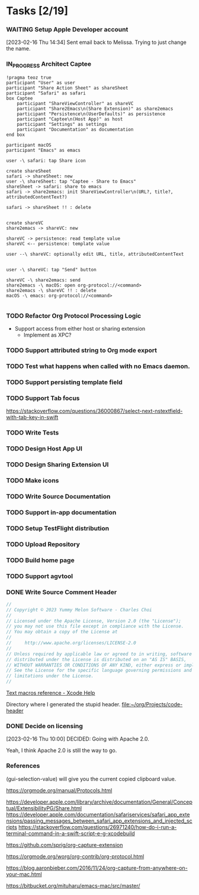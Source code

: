 * Tasks [2/19]
*** WAITING Setup Apple Developer account

[2023-02-16 Thu 14:34]
Sent email back to Melissa. Trying to just change the name.


*** IN_PROGRESS Architect Captee

#+BEGIN_SRC plantuml :file images/captee-architecture.svg
  !pragma teoz true
  participant "User" as user
  participant "Share Action Sheet" as shareSheet  
  participant "Safari" as safari
  box Captee
      participant "ShareViewController" as shareVC
      participant "Share2Emacs\n(Share Extension)" as share2emacs
      participant "Persistence\n(UserDefaults)" as persistence
      participant "Captee\n(Host App)" as host
      participant "Settings" as settings
      participant "Documentation" as documentation
  end box

  participant macOS
  participant "Emacs" as emacs

  user -\ safari: tap Share icon

  create shareSheet
  safari -> shareSheet: new 
  user -\ shareSheet: tap "Captee - Share to Emacs"
  shareSheet -> safari: share to emacs
  safari -> share2emacs: init ShareViewController\n(URL?, title?, attributedContentText?)

  safari -> shareSheet !! : delete


  create shareVC
  share2emacs -> shareVC: new

  shareVC -> persistence: read template value
  shareVC <-- persistence: template value

  user --\ shareVC: optionally edit URL, title, attributedContentText


  user -\ shareVC: tap "Send" button

  shareVC -\ share2emacs: send
  share2emacs -\ macOS: open org-protocol://<command>
  share2emacs -\ shareVC !! : delete
  macOS -\ emacs: org-protocol://<command>

  #+END_SRC

  #+RESULTS:
  [[file:images/captee-architecture.svg]]


*** TODO Refactor Org Protocol Processing Logic
- Support access from either host or sharing extension
  - Implement as XPC?

*** TODO Support attributed string to Org mode export

*** TODO Test what happens when called with no Emacs  daemon.

*** TODO Support persisting template field

*** TODO Support Tab focus
https://stackoverflow.com/questions/36000867/select-next-nstextfield-with-tab-key-in-swift

*** TODO Write Tests

*** TODO Design Host App UI

*** TODO Design Sharing Extension UI

*** TODO Make icons

*** TODO Write Source Documentation

*** TODO Support in-app documentation

*** TODO Setup TestFlight distribution

*** TODO Upload Repository

*** TODO Build home page

*** TODO Support agvtool

*** DONE Write Source Comment Header
CLOSED: [2023-02-16 Thu 16:45]

#+begin_src swift
  //
  // Copyright © 2023 Yummy Melon Software - Charles Choi
  //
  // Licensed under the Apache License, Version 2.0 (the "License");
  // you may not use this file except in compliance with the License.
  // You may obtain a copy of the License at
  //
  //     http://www.apache.org/licenses/LICENSE-2.0
  //
  // Unless required by applicable law or agreed to in writing, software
  // distributed under the License is distributed on an "AS IS" BASIS,
  // WITHOUT WARRANTIES OR CONDITIONS OF ANY KIND, either express or implied.
  // See the License for the specific language governing permissions and
  // limitations under the License.
  //
#+end_src

[[https://help.apple.com/xcode/mac/9.0/index.html?localePath=en.lproj#/dev7fe737ce0][Text macros reference - Xcode Help]]

Directory where I generated the stupid header.
[[file:~/org/Projects/code-header]]

*** DONE Decide on licensing
CLOSED: [2023-02-16 Thu 10:00]

[2023-02-16 Thu 10:00]
DECIDED: Going with Apache 2.0.

Yeah, I think Apache 2.0 is still the way to go.

*** References

(gui-selection-value) will give you the current copied clipboard value.

https://orgmode.org/manual/Protocols.html

https://developer.apple.com/library/archive/documentation/General/Conceptual/ExtensibilityPG/Share.html
https://developer.apple.com/documentation/safariservices/safari_app_extensions/passing_messages_between_safari_app_extensions_and_injected_scripts
https://stackoverflow.com/questions/26971240/how-do-i-run-a-terminal-command-in-a-swift-script-e-g-xcodebuild

https://github.com/sprig/org-capture-extension

https://orgmode.org/worg/org-contrib/org-protocol.html

https://blog.aaronbieber.com/2016/11/24/org-capture-from-anywhere-on-your-mac.html

https://bitbucket.org/mituharu/emacs-mac/src/master/

